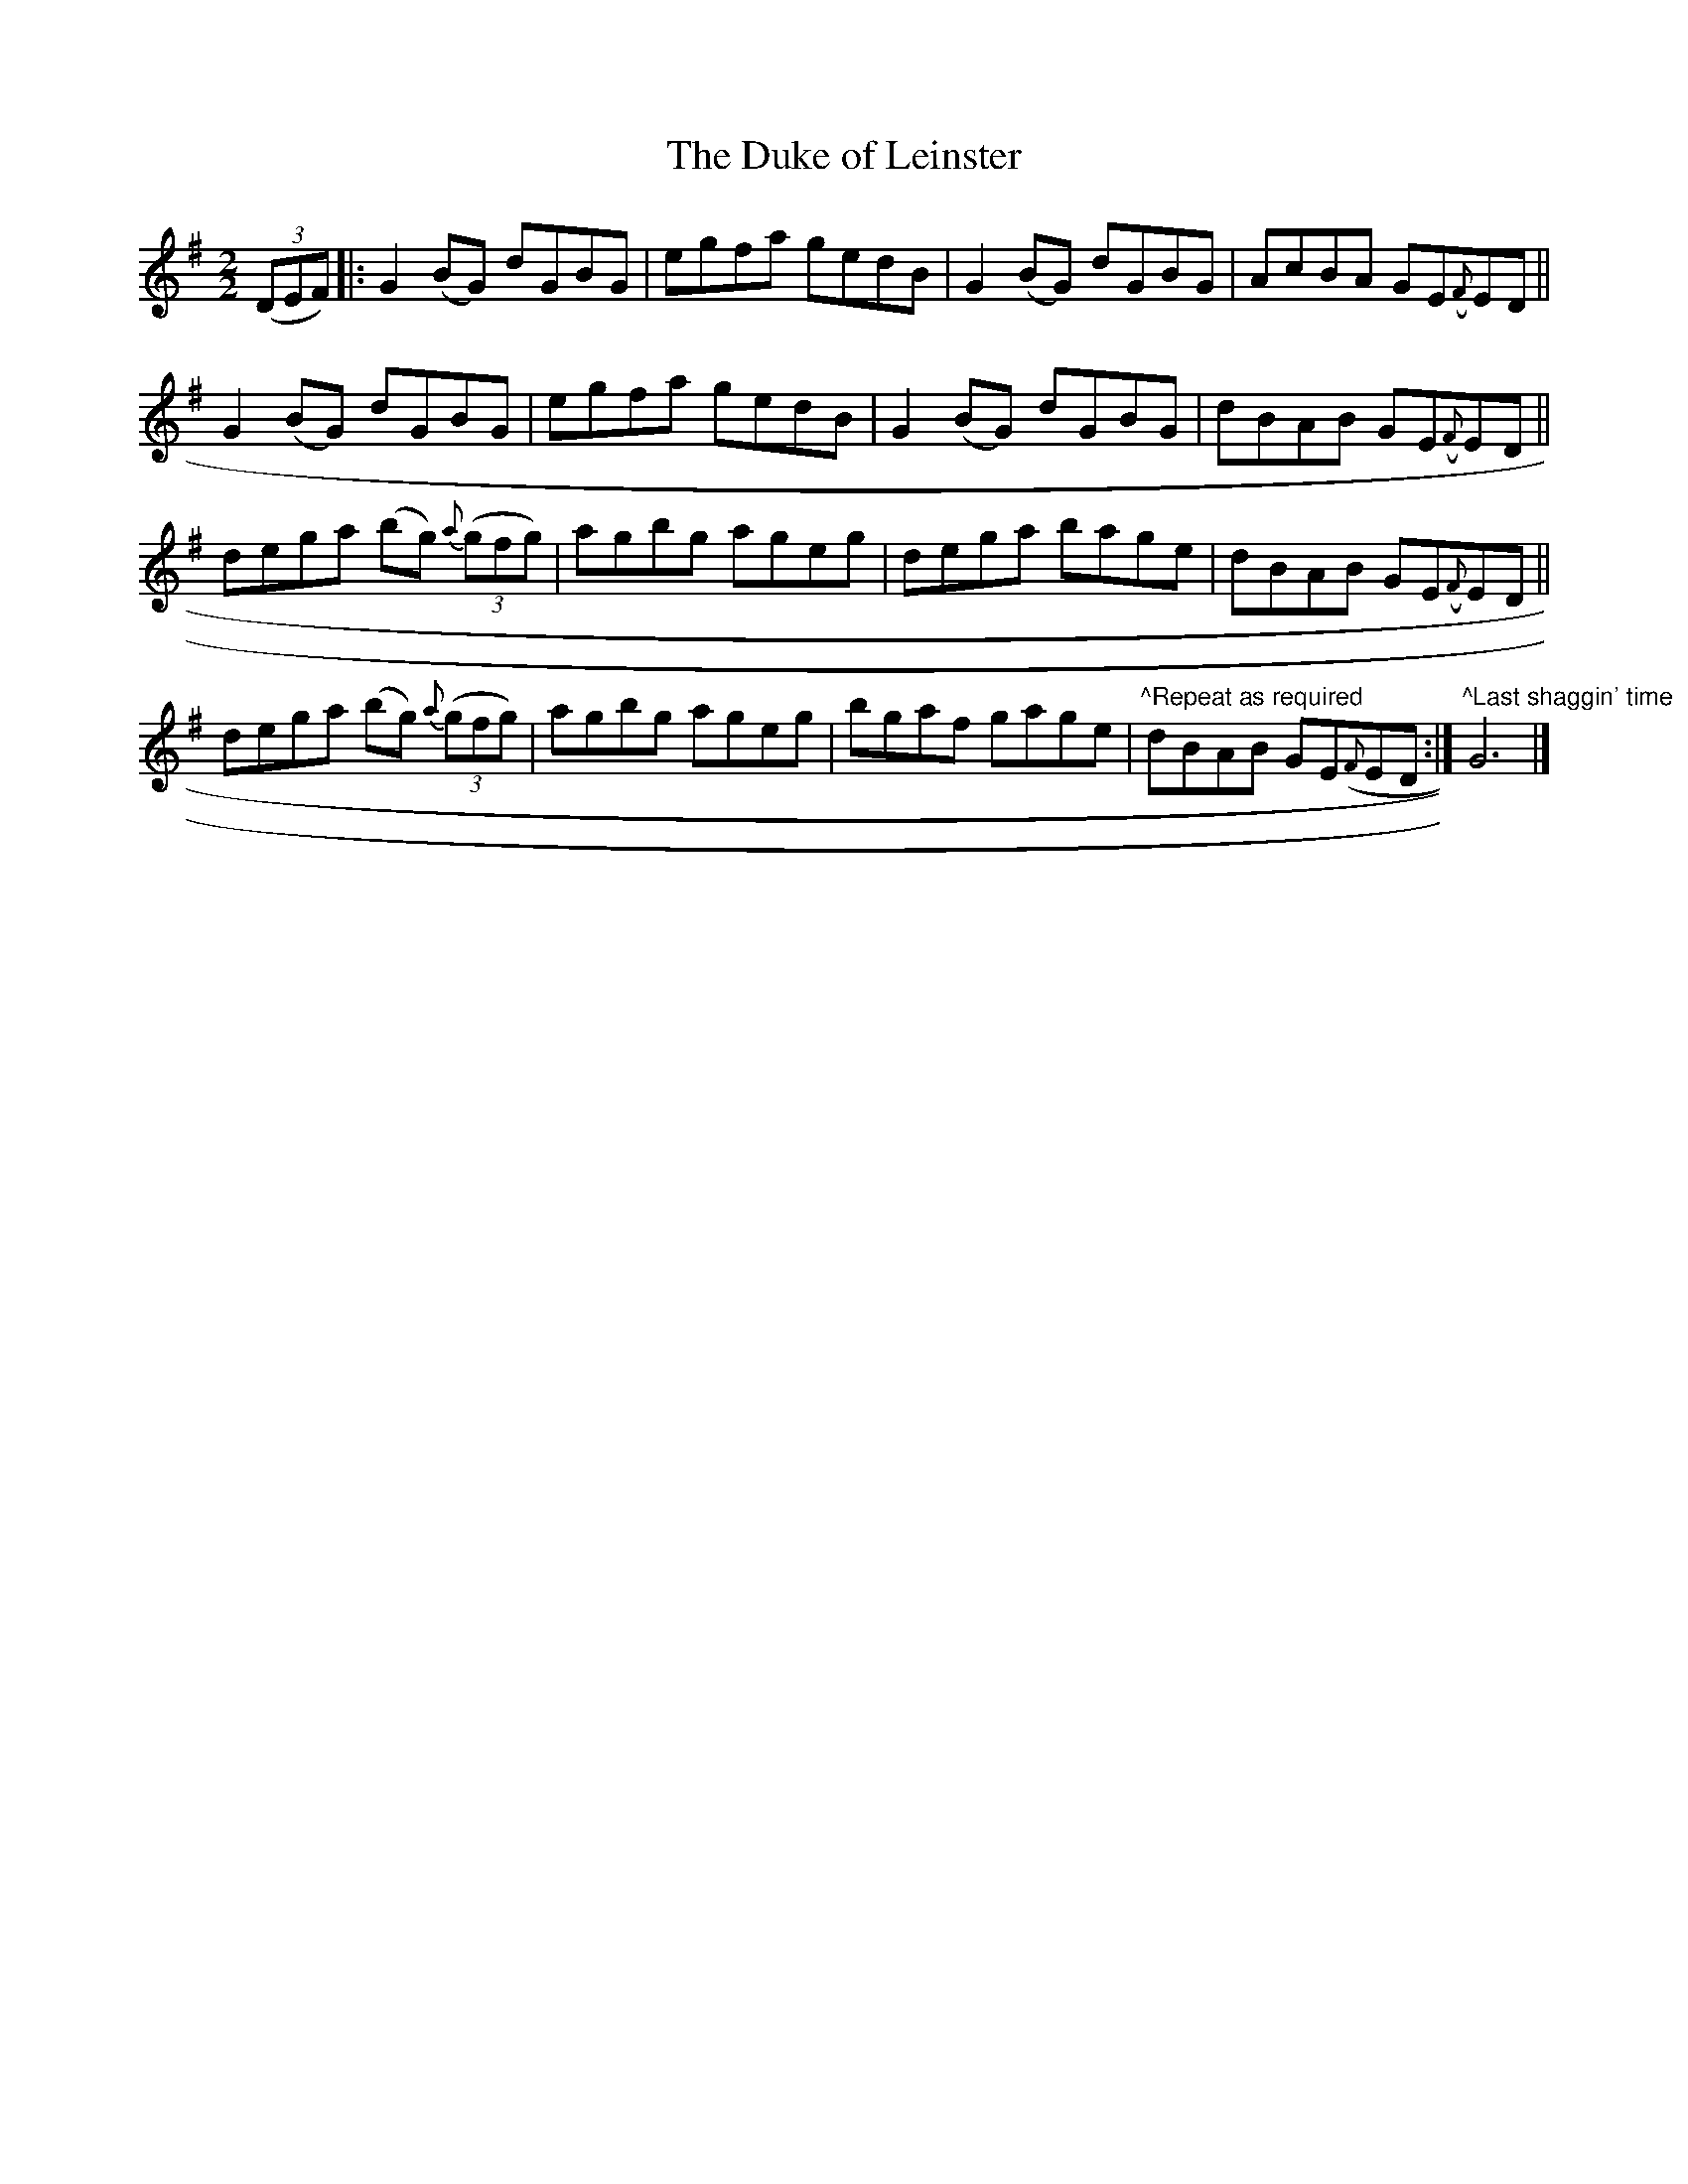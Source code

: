X:57
T:The Duke of Leinster
N:Reel      Allan's   #57  pp14
N:Trad/Anon.
B:Allan's Irish Fiddler (pub. Mozart Allen,  Glascow) date unknown
Z:FROM ALLAN'S TO NOTEWORTHY, FROM NOTEWORTHY TO ABC, MIDI AND .TXT BY VINCE
BRENNAN Dec. 2002 (HTTP://WWW.SOSYOURMOM.COM)
I:abc2nwc
M:2/2
L:1/8
K:G
((3DEF) |:G2(BG) dGBG|egfa gedB|G2(BG) dGBG|AcBA GE({F}ED||
G2(BG) dGBG|egfa gedB|G2(BG) dGBG|dBAB GE({F}ED||
dega (bg) {a} ((3gfg)|agbg ageg|dega bage|dBAB GE({F}ED||
dega (bg) {a} ((3gfg)|agbg ageg|bgaf gage|"^^Repeat as required"dBAB GE({F}ED:|"^^Last shaggin' time"G6|]
